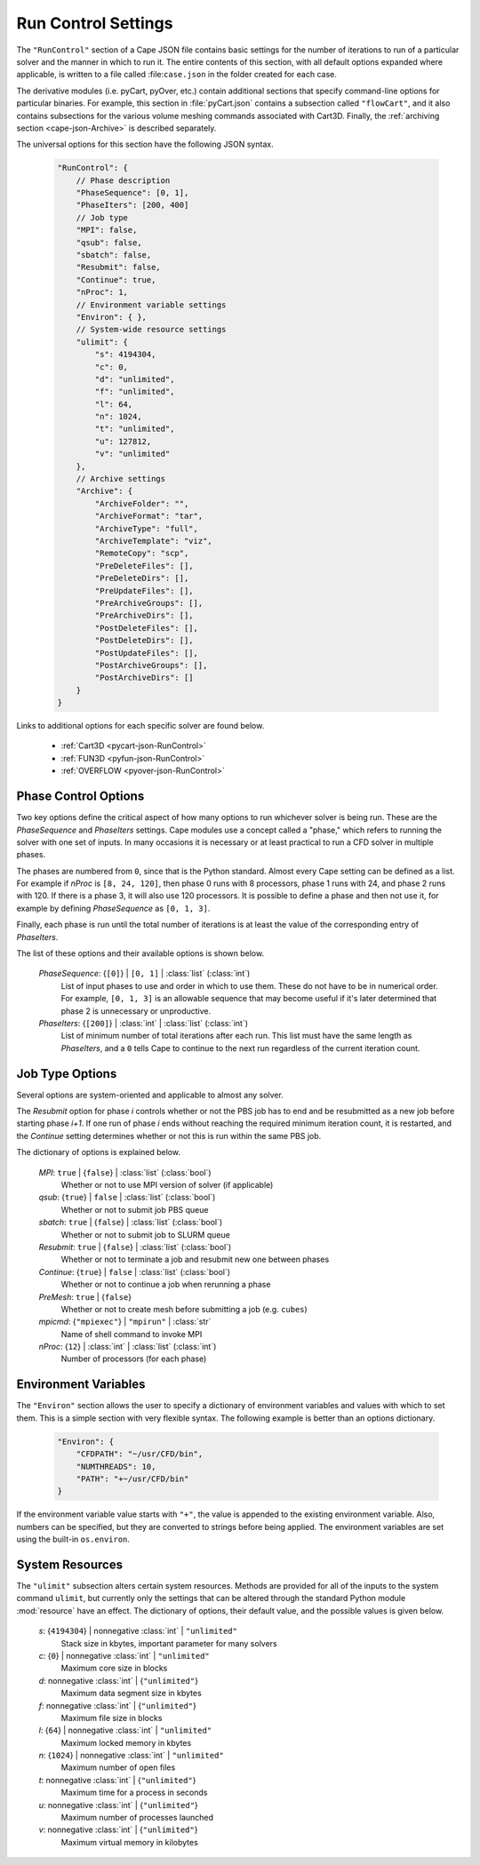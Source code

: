
.. _cape-json-RunControl:

--------------------
Run Control Settings
--------------------

The ``"RunControl"`` section of a Cape JSON file contains basic settings for the
number of iterations to run of a particular solver and the manner in which to
run it.  The entire contents of this section, with all default options expanded
where applicable, is written to a file called :file:``case.json`` in the folder
created for each case.

The derivative modules (i.e. pyCart, pyOver, etc.) contain additional sections
that specify command-line options for particular binaries.  For example, this
section in :file:`pyCart.json` contains a subsection called ``"flowCart"``, and
it also contains subsections for the various volume meshing commands associated
with Cart3D.  Finally, the :ref:`archiving section <cape-json-Archive>` is
described separately.

The universal options for this section have the following JSON syntax.


    .. code-block:: javascript
    
        "RunControl": {
            // Phase description
            "PhaseSequence": [0, 1],
            "PhaseIters": [200, 400]
            // Job type
            "MPI": false,
            "qsub": false,
            "sbatch": false,
            "Resubmit": false,
            "Continue": true,
            "nProc": 1,
            // Environment variable settings
            "Environ": { },
            // System-wide resource settings
            "ulimit": {
                "s": 4194304,
                "c": 0,
                "d": "unlimited",
                "f": "unlimited",
                "l": 64,
                "n": 1024,
                "t": "unlimited",
                "u": 127812,
                "v": "unlimited"
            },
            // Archive settings
            "Archive": {
                "ArchiveFolder": "",
                "ArchiveFormat": "tar",
                "ArchiveType": "full",
                "ArchiveTemplate": "viz",
                "RemoteCopy": "scp",
                "PreDeleteFiles": [],
                "PreDeleteDirs": [],
                "PreUpdateFiles": [],
                "PreArchiveGroups": [],
                "PreArchiveDirs": [],
                "PostDeleteFiles": [],
                "PostDeleteDirs": [],
                "PostUpdateFiles": [],
                "PostArchiveGroups": [],
                "PostArchiveDirs": []
            }
        }
        
Links to additional options for each specific solver are found below.

    * :ref:`Cart3D <pycart-json-RunControl>`
    * :ref:`FUN3D <pyfun-json-RunControl>`
    * :ref:`OVERFLOW <pyover-json-RunControl>`
        
.. _cape-json-PhaseControl:

Phase Control Options
=====================

Two key options define the critical aspect of how many options to run whichever
solver is being run.  These are the *PhaseSequence* and *PhaseIters* settings.
Cape modules use a concept called a "phase," which refers to running the solver
with one set of inputs.  In many occasions it is necessary or at least practical
to run a CFD solver in multiple phases.

The phases are numbered from ``0``, since that is the Python standard.  Almost
every Cape setting can be defined as a list.  For example if *nProc* is 
``[8, 24, 120]``, then phase 0 runs with 8 processors, phase 1 runs with 24, and
phase 2 runs with 120.  If there is a phase 3, it will also use 120 processors.
It is possible to define a phase and then not use it, for example by defining
*PhaseSequence* as ``[0, 1, 3]``.

Finally, each phase is run until the total number of iterations is at least the
value of the corresponding entry of *PhaseIters*.

The list of these options and their available options is shown below.

    *PhaseSequence*: {``[0]``} | ``[0, 1]`` | :class:`list` (:class:`int`)
        List of input phases to use and order in which to use them.  These
        do not have to be in numerical order.  For example, ``[0, 1, 3]`` is an
        allowable sequence that may become useful if it's later determined that
        phase 2 is unnecessary or unproductive.
        
    *PhaseIters*: {``[200]``} | :class:`int` | :class:`list` (:class:`int`)
        List of minimum number of total iterations after each run.  This list
        must have the same length as *PhaseIters*, and a ``0`` tells Cape to
        continue to the next run regardless of the current iteration count.

.. _cape-json-job-type:
        
Job Type Options
================

Several options are system-oriented and applicable to almost any solver. 
        
The *Resubmit* option for phase *i* controls whether or not the PBS job has to
end and be resubmitted as a new job before starting phase *i+1*.  If one run of
phase *i* ends without reaching the required minimum iteration count, it is
restarted, and the *Continue* setting determines whether or not this is run
within the same PBS job.

The dictionary of options is explained below.

    *MPI*: ``true`` | {``false``} | :class:`list` (:class:`bool`)
        Whether or not to use MPI version of solver (if applicable)
        
    *qsub*: {``true``} | ``false`` | :class:`list` (:class:`bool`)
        Whether or not to submit job PBS queue
        
    *sbatch*: ``true`` | {``false``} | :class:`list` (:class:`bool`)
        Whether or not to submit job to SLURM queue
        
    *Resubmit*: ``true`` | {``false``} | :class:`list` (:class:`bool`)
        Whether or not to terminate a job and resubmit new one between phases
        
    *Continue*: {``true``} | ``false`` | :class:`list` (:class:`bool`)
        Whether or not to continue a job when rerunning a phase
        
    *PreMesh*: ``true`` | {``false``}
        Whether or not to create mesh before submitting a job (e.g. ``cubes``)
        
    *mpicmd*: {``"mpiexec"``} | ``"mpirun"`` | :class:`str`
        Name of shell command to invoke MPI
        
    *nProc*: {``12``} | :class:`int` | :class:`list` (:class:`int`)
        Number of processors (for each phase)

        
.. _cape-json-Environ:

Environment Variables
=====================

The ``"Environ"`` section allows the user to specify a dictionary of
environment variables and values with which to set them.  This is a simple
section with very flexible syntax.  The following example is better than an
options dictionary.

    .. code-block:: javascript
    
        "Environ": {
            "CFDPATH": "~/usr/CFD/bin",
            "NUMTHREADS": 10,
            "PATH": "+~/usr/CFD/bin"
        }

If the environment variable value starts with ``"+"``, the value is appended to
the existing environment variable.  Also, numbers can be specified, but they
are converted to strings before being applied.  The environment variables are
set using the built-in ``os.environ``.


.. _cape-json-ulimit:

System Resources
================

The ``"ulimit"`` subsection alters certain system resources. Methods are
provided for all of the inputs to the system command ``ulimit``, but currently
only the settings that can be altered through the standard Python module
:mod:`resource` have an effect. The dictionary of options, their default value,
and the possible values is given below.

    *s*: {``4194304``} | nonnegative :class:`int` | ``"unlimited"``
        Stack size in kbytes, important parameter for many solvers
        
    *c*: {``0``} | nonnegative :class:`int` | ``"unlimited"``
        Maximum core size in blocks
        
    *d*: nonnegative :class:`int` | {``"unlimited"``}
        Maximum data segment size in kbytes

    *f*: nonnegative :class:`int` | {``"unlimited"``}
        Maximum file size in blocks
        
    *l*: {``64``} | nonnegative :class:`int` | ``"unlimited"``
        Maximum locked memory in kbytes
        
    *n*: {``1024``} | nonnegative :class:`int` | ``"unlimited"``
        Maximum number of open files
        
    *t*: nonnegative :class:`int` | {``"unlimited"``}
        Maximum time for a process in seconds
        
    *u*: nonnegative :class:`int` | {``"unlimited"``}
        Maximum number of processes launched
        
    *v*: nonnegative :class:`int` | {``"unlimited"``}
        Maximum virtual memory in kilobytes
        


